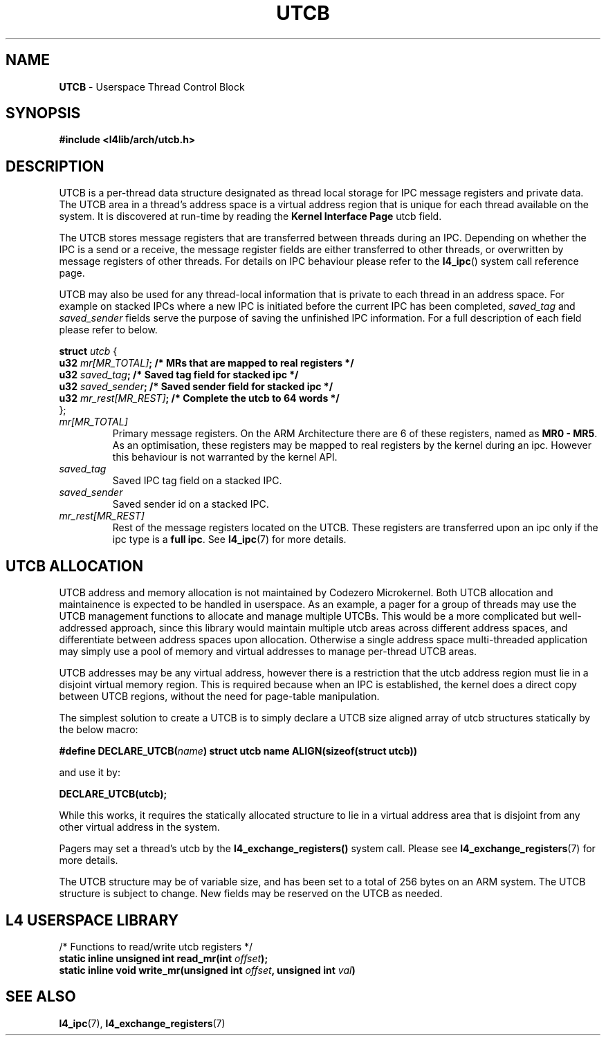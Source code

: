 .TH UTCB 7 2009-11-02 "Codezero" "Codezero Programmer's Manual"
.SH NAME
.nf
.BR "UTCB" " - Userspace Thread Control Block"

.SH SYNOPSIS

.B #include <l4lib/arch/utcb.h>


.fi
.SH DESCRIPTION

UTCB is a per-thread data structure designated as thread local storage for IPC message registers and private data. The UTCB area in a thread's address space is a virtual address region that is unique for each thread available on the system. It is discovered at run-time by reading the
.BR "Kernel Interface Page"
utcb field.

The UTCB stores message registers that are transferred between threads during an IPC. Depending on whether the IPC is a send or a receive, the message register fields are either transferred to other threads, or overwritten by message registers of other threads. For details on IPC behaviour please refer to the
.BR l4_ipc ()
system call reference page.

.RI "UTCB may also be used for any thread-local information that is private to each thread in an address space. For example on stacked IPCs where a new IPC is initiated before the current IPC has been completed, " "saved_tag " "and " "saved_sender " "fields serve the purpose of saving the unfinished IPC information. For a full description of each field please refer to below. "
.fi

.ti 8
.BI "struct " "utcb "
{
.ti 16
.BI  "u32 "  "mr[MR_TOTAL]" ";       /* MRs that are mapped to real registers */"
.ti 16
.BI  "u32 "  "saved_tag" ";          /* Saved tag field for stacked ipc */"
.ti 16
.BI  "u32 "  "saved_sender" ";       /* Saved sender field for stacked ipc */"
.ti 16
.BI  "u32 "  "mr_rest[MR_REST]" ";   /* Complete the utcb to 64 words */"
.ti 8
};

.TP
.fi
.I mr[MR_TOTAL]
.RB "Primary message registers. On the ARM Architecture there are 6 of these registers, named as " "MR0 - MR5" ". As an optimisation, these registers may be mapped to real registers by the kernel during an ipc. However this behaviour is not warranted by the kernel API."

.TP
.fi
.I saved_tag
Saved IPC tag field on a stacked IPC.
.TP
.fi
.I saved_sender
Saved sender id on a stacked IPC.
.TP
.fi
.I mr_rest[MR_REST]
.RB "Rest of the message registers located on the UTCB. These registers are transferred upon an ipc only if the ipc type is a " "full ipc" ". See " "l4_ipc" "(7) for more details."

.SH UTCB ALLOCATION
UTCB address and memory allocation is not maintained by Codezero Microkernel. Both UTCB allocation and maintainence is expected to be handled in userspace.
As an example, a pager for a group of threads may use the UTCB management functions to allocate and manage multiple UTCBs. This would be a more complicated but well-addressed approach, since this library would maintain multiple utcb areas across different address spaces, and differentiate between address spaces upon allocation. Otherwise a single address space multi-threaded application may simply use a pool of memory and virtual addresses to manage per-thread UTCB areas.

UTCB addresses may be any virtual address, however there is a restriction that the utcb address region must lie in a disjoint virtual memory region. This is required because when an IPC is established, the kernel does a direct copy between UTCB regions, without the need for page-table manipulation.

The simplest solution to create a UTCB is to simply declare a UTCB size aligned array of utcb structures statically by the below macro:

.BI "#define DECLARE_UTCB(" name ")
.B struct utcb name ALIGN(sizeof(struct utcb))

and use it by:

.B DECLARE_UTCB(utcb);

While this works, it requires the statically allocated structure to lie in a virtual address area that is disjoint from any other virtual address in the system.

.RB "Pagers may set a thread's utcb by the " "l4_exchange_registers() " "system call. Please see " "l4_exchange_registers" "(7) for more details."

.fi
The UTCB structure may be of variable size, and has been set to a total of 256 bytes on an ARM system. The UTCB structure is subject to change. New fields may be reserved on the UTCB as needed.


.in 8
.SH L4 USERSPACE LIBRARY
.nf

/* Functions to read/write utcb registers */
.BI "static inline unsigned int read_mr(int " "offset");
.BI "static inline void write_mr(unsigned int " "offset" ", unsigned int " "val" ")"

.SH SEE ALSO
.BR "l4_ipc"(7), " l4_exchange_registers"(7)
